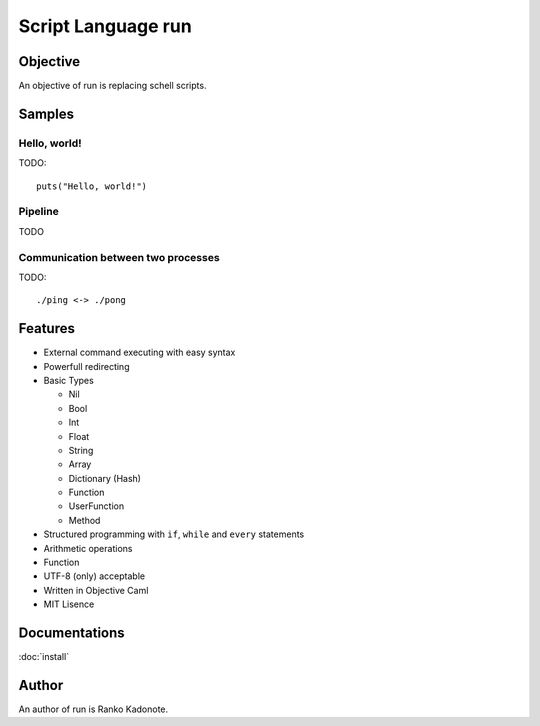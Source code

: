 
Script Language run
*******************

Objective
=========

An objective of run is replacing schell scripts.

Samples
=======

Hello, world!
-------------

TODO::

  puts("Hello, world!")

Pipeline
--------

TODO

Communication between two processes
-----------------------------------

TODO::

  ./ping <-> ./pong

Features
========

* External command executing with easy syntax
* Powerfull redirecting
* Basic Types

  * Nil
  * Bool
  * Int
  * Float
  * String
  * Array
  * Dictionary (Hash)
  * Function
  * UserFunction
  * Method

* Structured programming with ``if``, ``while`` and ``every`` statements
* Arithmetic operations
* Function
* UTF-8 (only) acceptable
* Written in Objective Caml
* MIT Lisence

Documentations
==============

:doc:`install`

Author
======

An author of run is Ranko Kadonote.

.. vim: tabstop=2 shiftwidth=2 expandtab softtabstop=2 filetype=rst
